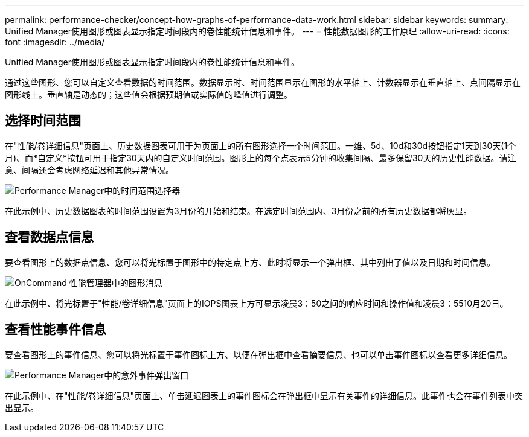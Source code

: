 ---
permalink: performance-checker/concept-how-graphs-of-performance-data-work.html 
sidebar: sidebar 
keywords:  
summary: Unified Manager使用图形或图表显示指定时间段内的卷性能统计信息和事件。 
---
= 性能数据图形的工作原理
:allow-uri-read: 
:icons: font
:imagesdir: ../media/


[role="lead"]
Unified Manager使用图形或图表显示指定时间段内的卷性能统计信息和事件。

通过这些图形、您可以自定义查看数据的时间范围。数据显示时、时间范围显示在图形的水平轴上、计数器显示在垂直轴上、点间隔显示在图形线上。垂直轴是动态的；这些值会根据预期值或实际值的峰值进行调整。



== 选择时间范围

在"性能/卷详细信息"页面上、历史数据图表可用于为页面上的所有图形选择一个时间范围。一维、5d、10d和30d按钮指定1天到30天(1个月)、而*自定义*按钮可用于指定30天内的自定义时间范围。图形上的每个点表示5分钟的收集间隔、最多保留30天的历史性能数据。请注意、间隔还会考虑网络延迟和其他异常情况。

image::../media/opm-timeframe-selectors-jpg.gif[Performance Manager中的时间范围选择器]

在此示例中、历史数据图表的时间范围设置为3月份的开始和结束。在选定时间范围内、3月份之前的所有历史数据都将灰显。



== 查看数据点信息

要查看图形上的数据点信息、您可以将光标置于图形中的特定点上方、此时将显示一个弹出框、其中列出了值以及日期和时间信息。

image::../media/opm-chart-popup-png.gif[OnCommand 性能管理器中的图形消息]

在此示例中、将光标置于"性能/卷详细信息"页面上的IOPS图表上方可显示凌晨3：50之间的响应时间和操作值和凌晨3：5510月20日。



== 查看性能事件信息

要查看图形上的事件信息、您可以将光标置于事件图标上方、以便在弹出框中查看摘要信息、也可以单击事件图标以查看更多详细信息。

image::../media/opm-bully-volume-png.gif[Performance Manager中的意外事件弹出窗口]

在此示例中、在"性能/卷详细信息"页面上、单击延迟图表上的事件图标会在弹出框中显示有关事件的详细信息。此事件也会在事件列表中突出显示。
